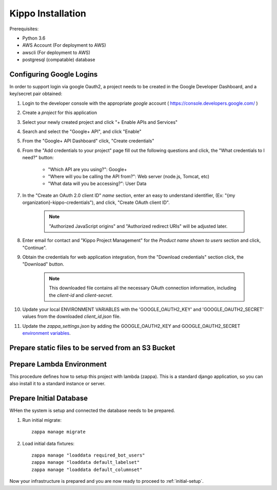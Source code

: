 ======================================================
Kippo Installation
======================================================

Prerequisites:

- Python 3.6
- AWS Account (For deployment to AWS)
- awscli (For deployment to AWS)
- postgresql (compatable) database


Configuring Google Logins
=============================

In order to support login via google Oauth2, a project needs to be created in the Google Developer Dashboard, and a key/secret pair obtained:

1. Login to the developer console with the appropriate *google* account ( https://console.developers.google.com/ )
2. Create a *project* for this application
3. Select your newly created project and click "+ Enable APIs and Services"
4. Search and select the "Google+ API", and click "Enable"
5. From the "Google+ API Dashboard" click, "Create credentials"
6. From the "Add credentials to your project" page fill out the following questions and click, the "What credentials to I need?" button:

    - "Which API are you using?": Google+
    - "Where will you be calling the API from?": Web server (node.js, Tomcat, etc)
    - "What data will you be accessing?": User Data

7. In the "Create an OAuth 2.0 client ID"  *name* section, enter an easy to understand identifier, (Ex: "{my organization}-kippo-credentials"), and click, "Create OAuth client ID".

    .. note::

        "Authorized JavaScript origins" and "Authorized redirect URIs" will be adjusted later.

8. Enter email for contact and "Kippo Project Management" for the *Product name shown to users* section and click, "Continue".

9. Obtain the credentials for web application integration, from the "Download credentials" section click, the "Download" button.

    .. note::

        This downloaded file contains all the necessary OAuth connection information, including the *client-id* and *client-secret*.


10. Update your local ENVIRONMENT VARIABLES with the 'GOOGLE_OAUTH2_KEY' and 'GOOGLE_OAUTH2_SECRET' values from the downloaded *client_id.json* file.

11. Update the `zappa_settings.json` by adding the GOOGLE_OAUTH2_KEY and GOOGLE_OAUTH2_SECRET `environment variables <https://github.com/Miserlou/Zappa#setting-environment-variables>`_.



Prepare static files to be served from an S3 Bucket
========================================================


Prepare Lambda Environment
==============================

This procedure defines how to setup this project with lambda (zappa).
This is a standard django application, so you can also install it to a standard instance or server.


Prepare Initial Database
==============================

WHen the system is setup and connected the database needs to be prepared.

1. Run initial migrate::

    zappa manage migrate

2. Load initial data fixtures::

    zappa manage "loaddata required_bot_users"
    zappa manage "loaddata default_labelset"
    zappa manage "loaddata default_columnset"


Now your infrastructure is prepared and you are now ready to proceed to :ref:`initial-setup`.
